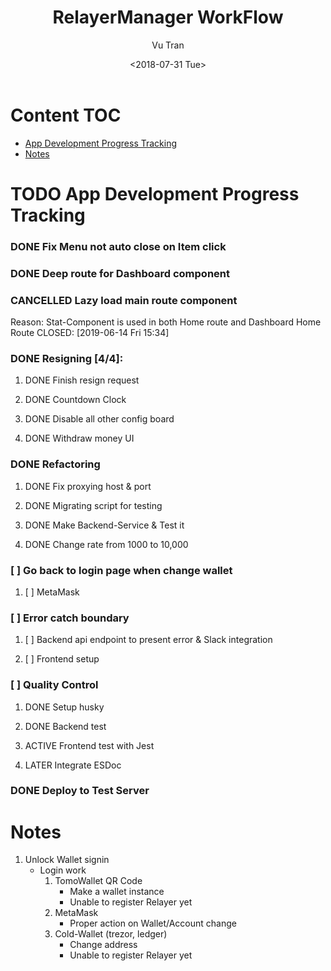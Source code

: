 #+OPTIONS: ^:nil
#+TITLE: RelayerManager WorkFlow
#+DATE: <2018-07-31 Tue>
#+AUTHOR: Vu Tran
#+EMAIL: me@vutr.io`

* Content                                                               :TOC:
- [[#app-development-progress-tracking][App Development Progress Tracking]]
- [[#notes][Notes]]

* TODO App Development Progress Tracking
*** DONE Fix Menu not auto close on Item click
CLOSED: [2019-06-14 Fri 15:34]
*** DONE Deep route for Dashboard component
CLOSED: [2019-06-14 Fri 15:34]
*** CANCELLED Lazy load main route component
Reason: Stat-Component is used in both Home route and Dashboard Home Route
CLOSED: [2019-06-14 Fri 15:34]
*** DONE Resigning [4/4]:
CLOSED: [2019-07-03 Wed 23:21]
**** DONE Finish resign request
CLOSED: [2019-06-17 Mon 17:56]
**** DONE Countdown Clock
CLOSED: [2019-06-17 Mon 17:56]
**** DONE Disable all other config board
CLOSED: [2019-06-17 Mon 17:56]
**** DONE Withdraw money UI
CLOSED: [2019-06-19 Wed 11:05]
*** DONE Refactoring
CLOSED: [2019-07-03 Wed 23:21]
**** DONE Fix proxying host & port
CLOSED: [2019-06-19 Wed 19:40]
**** DONE Migrating script for testing
CLOSED: [2019-06-20 Thu 15:12]
**** DONE Make Backend-Service & Test it
CLOSED: [2019-06-20 Thu 15:12]
**** DONE Change rate from 1000 to 10,000
CLOSED: [2019-06-26 Wed 17:42]
*** [ ] Go back to login page when change wallet
**** [ ] MetaMask
*** [ ] Error catch boundary
**** [ ] Backend api endpoint to present error & Slack integration
**** [ ] Frontend setup
*** [ ] Quality Control
**** DONE Setup husky
CLOSED: [2019-07-03 Wed 23:18]
**** DONE Backend test
CLOSED: [2019-07-03 Wed 22:13]
**** ACTIVE Frontend test with Jest
**** LATER Integrate ESDoc
*** DONE Deploy to Test Server
CLOSED: [2019-06-18 Tue 17:31]

* Notes
1. Unlock Wallet signin
   - Login work
     1. TomoWallet QR Code
        - Make a wallet instance
        - Unable to register Relayer yet
     2. MetaMask
        - Proper action on Wallet/Account change
     3. Cold-Wallet (trezor, ledger)
        - Change address
        - Unable to register Relayer yet

